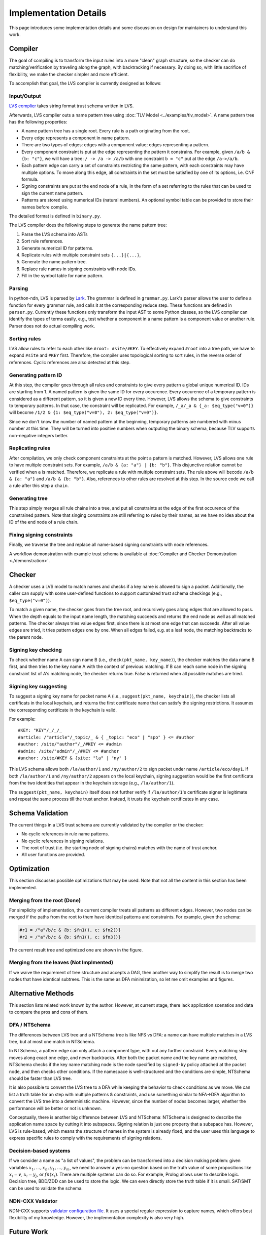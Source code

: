 Implementation Details
======================

This page introduces some implementation details
and some discussion on design for maintainers to understand this work.

Compiler
--------

The goal of compiling is to transform the input rules into a more "clean" graph structure,
so the checker can do matching/verification by traveling along the graph,
with backtracking if necessary.
By doing so, with little sacrifice of flexibility,
we make the checker simpler and more efficient.

To accomplish that goal, the LVS compiler is currently designed as follows:

Input/Output
~~~~~~~~~~~~
`LVS complier <https://python-ndn.readthedocs.io/en/latest/src/lvs/package.html#ndn.app_support.light_versec.compile_lvs>`_
takes string format trust schema written in LVS.

Afterwards, LVS complier outs a name pattern tree using :doc:`TLV Model <../examples/tlv_model>`.
A name pattern tree has the following properties:

* A name pattern tree has a single root.
  Every rule is a path originating from the root.
* Every edge represents a component in name pattern.
* There are two types of edges: edges with a component value; edges representing a pattern.
* Every component constraint is put at the edge representing the pattern it constrains.
  For example, given ``/a/b & {b: "c"}``, we will have a tree:
  ``/ -> /a -> /a/b`` with one constraint ``b = "c"`` put at the edge ``/a->/a/b``.
* Each pattern edge can carry a set of constraints restricting the same pattern,
  with each constraints may have multiple options.
  To move along this edge,
  all constraints in the set must be satisfied by one of its options,
  i.e. CNF formula.
* Signing constraints are put at the end node of a rule,
  in the form of a set referring to the rules that can be used to sign the current name pattern.
* Patterns are stored using numerical IDs (natural numbers).
  An optional symbol table can be provided to store their names before compile.

The detailed format is defined in ``binary.py``.

The LVS compiler does the following steps to generate the name pattern tree:

1. Parse the LVS schema into ASTs
2. Sort rule references.
3. Generate numerical ID for patterns.
4. Replicate rules with multiple constraint sets ``{...}|{...}``,
5. Generate the name pattern tree.
6. Replace rule names in signing constraints with node IDs.
7. Fill in the symbol table for name pattern.

Parsing
~~~~~~~

In python-ndn, LVS is parsed by `Lark <https://lark-parser.readthedocs.io/en/latest/>`_.
The grammar is defined in ``grammar.py``.
Lark's parser allows the user to define a function for every grammar rule,
and calls it at the corresponding reduce step.
These functions are defined in ``parser.py``.
Currently these functions only transform the input AST to some Python classes,
so the LVS compiler can identify the types of terms easily,
e.g., test whether a component in a name pattern is a component value or another rule.
Parser does not do actual compiling work.


Sorting rules
~~~~~~~~~~~~~

LVS allow rules to refer to each other like ``#root: #site/#KEY``.
To effectively expand ``#root`` into a tree path,
we have to expand ``#site`` and ``#KEY`` first.
Therefore, the compiler uses topological sorting to sort rules,
in the reverse order of references.
Cyclic references are also detected at this step.

Generating pattern ID
~~~~~~~~~~~~~~~~~~~~~

At this step, the compiler goes through all rules and constraints to give
every pattern a global unique numerical ID.
IDs are starting from 1.
A named pattern is given the same ID for every occurence.
Every occurence of a temporary pattern is considered as a different pattern,
so it is given a new ID every time.
However, LVS allows the schema to give constraints to temporary patterns.
In that case, the constraint will be replicated.
For example, ``/_a/_a & {_a: $eq_type("v=0")}`` will become
``/1/2 & {1: $eq_type("v=0"), 2: $eq_type("v=0")}``.

Since we don't know the number of named pattern at the beginning,
temporary patterns are numbered with minus number at this time.
They will be turned into positive numbers when outputing the binary schema,
because TLV supports non-negative integers better.

Replicating rules
~~~~~~~~~~~~~~~~~

After compilation, we only check component constraints
at the point a pattern is matched.
However, LVS allows one rule to have multiple constraint sets.
For example, ``/a/b & {a: "a"} | {b: "b"}``.
This disjunctive relation cannot be verified when ``a`` is matched.
Therefore, we replicate a rule with multiple constraint sets.
The rule above will becode ``/a/b & {a: "a"}`` and
``/a/b & {b: "b"}``.
Also, references to other rules are resolved at this step.
In the source code we call a rule after this step a ``chain``.

Generating tree
~~~~~~~~~~~~~~~

This step simply merges all rule chains into a tree,
and put all constraints at the edge of the first occurence of the
constrained pattern.
Note that singing constraints are still referring to rules by their names,
as we have no idea about the ID of the end node of a rule chain.

Fixing signing constraints
~~~~~~~~~~~~~~~~~~~~~~~~~~

Finally, we traverse the tree and replace all name-based signing constraints
with node references.

A workflow demonstration with example trust schema is available
at :doc:`Compiler and Checker Demonstration <./demonstration>`.

Checker
--------
A checker uses a LVS model to match names and checks if a key name is allowed to sign a packet.
Additionally, the caller can supply with some user-defined functions to support customized trust schema checkings (e.g., ``$eq_type("v=0")``).

To match a given name, the checker goes from the tree root,
and recursively goes along edges that are allowed to pass.
When the depth equals to the input name length,
the matching succeeds and returns the end node as well as all matched patterns.
The checker always tries value edges first,
since there is at most one edge that can succeeds.
After all value edges are tried, it tries pattern edges one by one.
When all edges failed, e.g. at a leaf node,
the matching backtracks to the parent node.

Signing key checking
~~~~~~~~~~~~~~~~~~~~
To check whether name A can sign name B (i.e., ``check(pkt_name, key_name)``),
the checker matches the data name B first,
and then tries to the key name A with the context of previous matching.
If B can reach some node in the signing constraint list
of A's matching node, the checker returns true.
False is returned when all possible matches are tried.

Signing key suggesting
~~~~~~~~~~~~~~~~~~~~~~
To suggest a signing key name for packet name A (i.e., ``suggest(pkt_name, keychain)``),
the checker lists all certificats in the local keychain, 
and returns the first certificate name that can satisfy the signing restrictions.
It assumes the corresponding certificate in the keychain is valid.

For example::

  #KEY: "KEY"/_/_/_
  #article: /"article"/_topic/_ & { _topic: "eco" | "spo" } <= #author
  #author: /site/"author"/_/#KEY <= #admin
  #admin: /site/"admin"/_/#KEY <= #anchor
  #anchor: /site/#KEY & {site: "la" | "ny" }

This LVS schema allows both ``/la/author/1`` and ``/ny/author/2`` to sign packet under 
name ``/article/eco/day1``. If both ``/la/author/1`` and ``/ny/author/2`` appears on the 
local keychain, signing suggestion would be the first certificate from the two identities 
that appear in the keychain storage (e.g., ``/la/author/1``).

The ``suggest(pkt_name, keychain)`` itself does not further verify if ``/la/author/1``'s  
certificate signer is legitimate and repeat the same process till the trust anchor.
Instead, it trusts the keychain certificates in any case.

Schema Validation
-----------------

The current things in a LVS trust schema are currently
validated by the compiler or the checker:

* No cyclic references in rule name patterns.
* No cyclic references in signing relations.
* The root of trust (i.e. the starting node of signing chains)
  matches with the name of trust anchor.
* All user functions are provided.


Optimization
------------

This section discusses possible optimizations that may be used.
Note that not all the content in this section has been implemented.

Merging from the root (Done)
~~~~~~~~~~~~~~~~~~~~~~~~~~~~

For simplicity of implementation,
the current compiler treats all patterns as different edges.
However, two nodes can be merged if the paths from the root to them have identical
patterns and constraints.
For example, given the schema:

.. code:: text

  #r1 = /"a"/b/c & {b: $fn1(), c: $fn2()}
  #r2 = /"a"/b/c & {b: $fn1(), c: $fn3()}

The current result tree and optimized one are shown in the figure.

.. image:: /_static/lvs-details-opt1.svg
    :align: center
    :width: 50%

Merging from the leaves (Not Implmented)
~~~~~~~~~~~~~~~~~~~~~~~~~~~~~~~~~~~~~~~~

If we waive the requirement of tree structure and accepts a DAG,
then another way to simplify the result is to merge
two nodes that have identical subtrees.
This is the same as DFA minimization, so let me omit examples and figures.

Alternative Methods
-------------------

This section lists related work known by the author.
However, at current stage, there lack application scenatios and data
to compare the pros and cons of them.

DFA / NTSchema
~~~~~~~~~~~~~~

The differences between LVS tree and a NTSchema tree is like NFS vs DFA:
a name can have multiple matches in a LVS tree,
but at most one match in NTSchema.

In NTSchema, a pattern edge can only attach a component type,
with out any further constraint.
Every matching step moves along exact one edge,
and never backtracks.
After both the packet name and the key name are matched,
NTSchema checks if the key name matching node is the node specified by ``signed-by``
policy attached at the packet node,
and then checks other conditions.
If the namespace is well-structured and the conditions are simple,
NTSchema should be faster than LVS tree.

It is also possible to convert the LVS tree to a DFA while keeping the behavior to
check conditions as we move.
We can list a truth table for an step with multiple patterns & constraints,
and use something similar to NFA->DFA algorithm
to convert the LVS tree into a deterministic machine.
However, since the number of nodes becomes larger,
whether the performance will be better or not is unknown.

Conceptually,
there is another big difference between LVS and NTSchema:
NTSchema is designed to describe the application name space by cutting it into
subspaces.
Signing relation is just one property that a subspace has.
However, LVS is rule-based,
which means the structure of names in the system is already fixed,
and the user uses this language to express specific rules to
comply with the requirements of signing relations.

Decision-based systems
~~~~~~~~~~~~~~~~~~~~~~

If we consider a name as "a list of values",
the problem can be transformed into a decision making problem:
given variables :math:`x_1,\ldots, x_n, y_1,\ldots, y_m`,
we need to answer a yes-no question based on the truth value
of some propositions like :math:`x_i = v`,
:math:`x_i = y_j`, or :math:`fn(x_i)`.
There are multiple systems can do so.
For example, Prolog allows user to describe logic.
Decision tree, BDD/ZDD can be used to store the logic.
We can even directly store the truth table if it is small.
SAT/SMT can be used to validate the schema.

NDN-CXX Validator
~~~~~~~~~~~~~~~~~

NDN-CXX supports `validator configuration file <https://named-data.net/doc/ndn-cxx/current/tutorials/security-validator-config.html>`_.
It uses a special regular expression to capture names,
which offers best flexibility of my knowledge.
However, the implementation complexity is also very high.

Future Work
-----------

Access control (ABE)
~~~~~~~~~~~~~~~~~~~~

LVS can be extended to describe attributes of packets easily.
However, data -- attribute binding (i.e. "which attribute the data have")
is only part of the access control system.
We also need user -- attribute binding (i.e. "who holds which attribute")
to do access control,
and we believe this binding is out of the scope of this language.
Actually, user -- attribute binding is tightly related to certificate/key issuance,
which is the scope of the trust authority.
